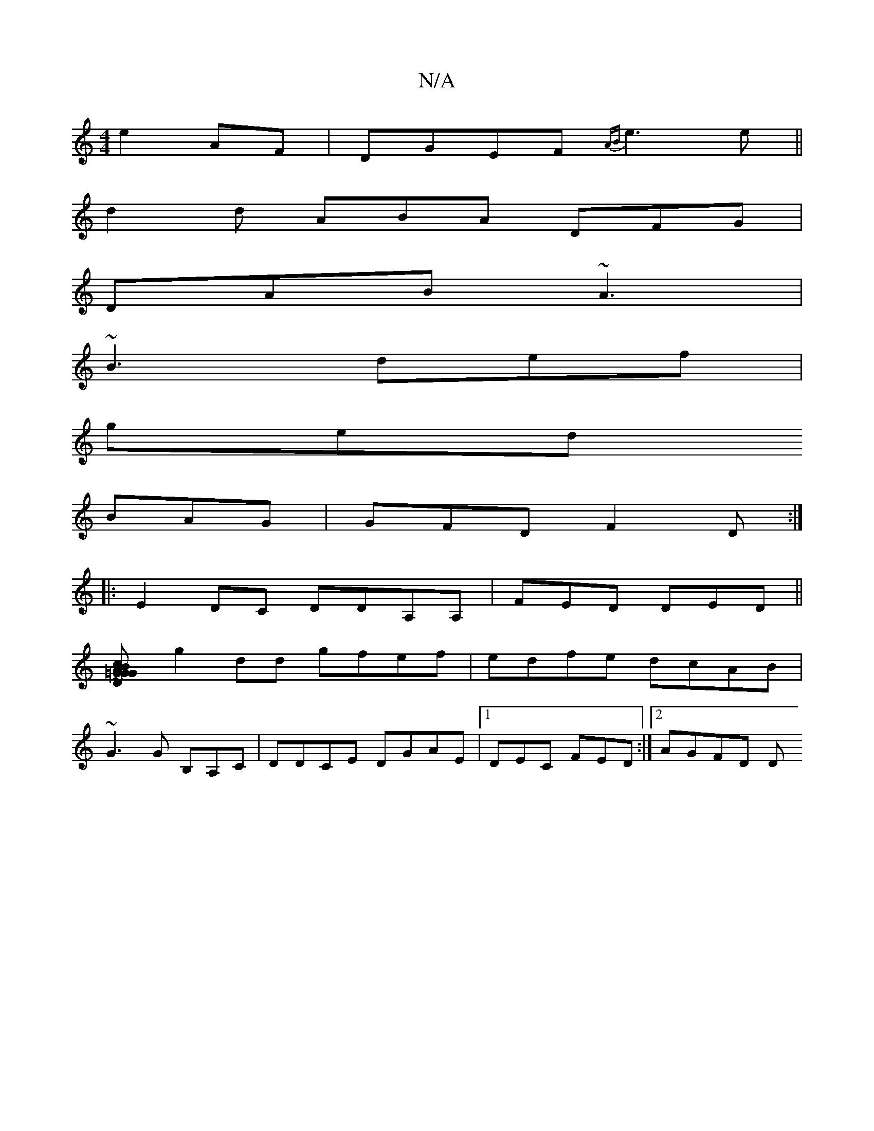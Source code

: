 X:1
T:N/A
M:4/4
R:N/A
K:Cmajor
e2AF|DGEF {AB}e3e||
d2 d ABA DFG|
DAB ~A3|
~B3 def|
ged
BAG | GFD F2D:|
|: E2 DC DDA,A, | FED DED ||
[D2cG B=G2 G>A|d2 dA AGAG|~A2DB D3B|
g2dd gfef|edfe dcAB|
~G3G B,A,C | DDCE DGAE|1DEC FED:|2 AGFD D